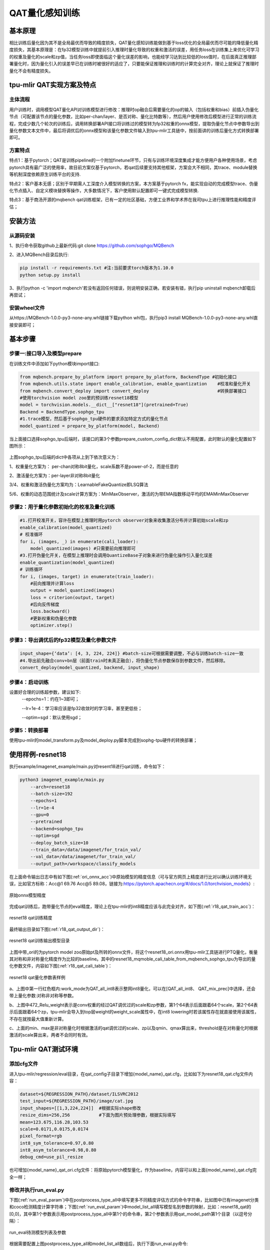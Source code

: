 QAT量化感知训练
============

基本原理
--------
相比训练后量化因为其不是全局最优而导致的精度损失，QAT量化感知训练能做到基于loss优化的全局最优而尽可能的降低量化精度损失，其基本原理是：在fp32模型训练中就提前引入推理时量化导致的权重和激活的误差，用任务loss在训练集上来优化可学习的权重及量化的scale和zp值，当任务loss即使面临这个量化误差的影响，也能经学习达到比较低的loss值时，在后面真正推理部署量化时，因为量化引入的误差早已在训练时被很好的适应了，只要能保证推理和训练时的计算完全对齐，理论上就保证了推理时量化不会有精度损失。

tpu-mlir QAT实现方案及特点
--------
主体流程
~~~~~~~~~~~~
用户训练时，调用模型QAT量化API对训练模型进行修改：推理时op融合后需要量化的op的输入（包括权重和bias）前插入伪量化节点（可配置该节点的量化参数，比如per-chan/layer、是否对称、量化比特数等），然后用户使用修改后模型进行正常的训练流程，完成少数几个轮次的训练后，调用转换部署API接口将训练过的模型转为fp32权重的onnx模型，提取伪量化节点中参数导出到量化参数文本文件中，最后将调优后的onnx模型和该量化参数文件输入到tpu-mlir工具链中，按前面讲的训练后量化方式转换部署即可。

方案特点
~~~~~~~~~~~~ 
特点1：基于pytorch；QAT是训练pipeline的一个附加finetune环节，只有与训练环境深度集成才能方便用户各种使用场景，考虑pytorch具有最广泛的使用率，故目前方案仅基于pytorch，若qat后续要支持其他框架，方案会大不相同，其trace、module替换等机制深度依赖原生训练平台的支持.

特点2：客户基本无感；区别于早期需人工深度介入模型转换的方案，本方案基于pytorch fx，能实现自动的完成模型trace、伪量化节点插入、自定义模块替换等操作，大多数情况下，客户使用默认配置即可一键式完成模型转换.

特点3：基于商汤开源的mqbench qat训练框架，已有一定的社区基础，方便工业界和学术界在我司tpu上进行推理性能和精度评估；


安装方法
--------
从源码安装
~~~~~~~~~~~~
1、执行命令获取github上最新代码:git clone https://github.com/sophgo/MQBench

2、进入MQBench目录后执行:

.. code-block:: shell

    pip install -r requirements.txt #注:当前要求torch版本为1.10.0 
    python setup.py install
3、执行python -c 'import mqbench'若没有返回任何错误，则说明安装正确，若安装有错，执行pip uninstall mqbench卸载后再尝试；

安装wheel文件
~~~~~~~~~~~~
从https://MQBench-1.0.0-py3-none-any.whl链接下载python whl包，执行pip3 install MQBench-1.0.0-py3-none-any.whl直接安装即可；




基本步骤
--------
步骤一:接口导入及模型prepare
~~~~~~~~~~~~

在训练文件中添加如下python模块import接口:

.. code-block:: python

   from mqbench.prepare_by_platform import prepare_by_platform, BackendType #初始化接口
   from mqbench.utils.state import enable_calibration, enable_quantization    #校准和量化开关
   from mqbench.convert_deploy import convert_deploy                          #转换部署接口
   #使用torchvision model zoo里的预训练resnet18模型
   model = torchvision.models.__dict__["resnet18"](pretrained=True)
   Backend = BackendType.sophgo_tpu
   #1.trace模型，然后基于sophgo_tpu硬件的要求添加特定方式的量化节点
   model_quantized = prepare_by_platform(model, Backend)  

当上面接口选择sophgo_tpu后端时，该接口的第3个参数prepare_custom_config_dict默认不用配置，此时默认的量化配置如下图所示：

.. figure:: ../assets/sophgo_tpu_default_para.png
   :align: center

上图sophgo_tpu后端的dict中各项从上到下依次意义为：

1、权重量化方案为： per-chan对称8bit量化，scale系数不是power-of-2，而是任意的

2、激活量化方案为：per-layer非对称8bit量化

3/4、权重和激活伪量化方案均为：LearnableFakeQuantize即LSQ算法

5/6、权重的动态范围统计及scale计算方案为：MinMaxObserver，激活的为带EMA指数移动平均的EMAMinMaxObserver


步骤2：用于量化参数初始化的校准及量化训练
~~~~~~~~~~~~

.. code-block:: python

    #1.打开校准开关，容许在模型上推理时用pytorch observer对象来收集激活分布并计算初始scale和zp
    enable_calibration(model_quantized)               
    # 校准循环
    for i, (images, _) in enumerate(cali_loader):
        model_quantized(images) #只需要前向推理即可
    #3.打开伪量化开关，在模型上推理时会调用QuantizeBase子对象来进行伪量化操作引入量化误差
    enable_quantization(model_quantized)    
    # 训练循环
    for i, (images, target) in enumerate(train_loader):
        #前向推理并计算loss
        output = model_quantized(images)
        loss = criterion(output, target)
        #后向反传梯度
        loss.backward()
        #更新权重和伪量化参数
        optimizer.step()

步骤3：导出调优后的fp32模型及量化参数文件	
~~~~~~~~~~~~

.. code-block:: python

    input_shape={‘data’: [4, 3, 224, 224]} #batch-size可根据需要调整，不必与训练batch-size一致
    #4.导出前先融合conv+bn层（前面train时未真正融合），将伪量化节点参数保存到参数文件，然后移除。
    convert_deploy(model_quantized, backend, input_shape)     


步骤4：启动训练
~~~~~~~~~~~~

设置好合理的训练超参数，建议如下:
      --epochs=1：约在1~3即可；

      --lr=1e-4：学习率应该是fp32收敛时的学习率，甚至更低些；

      --optim=sgd：默认使用sgd；

步骤5：转换部署
~~~~~~~~~~~~
使用tpu-mlir的model_transform.py及model_deploy.py脚本完成到sophg-tpu硬件的转换部署；


使用样例-resnet18
--------
执行example/imagenet_example/main.py对resent18进行qat训练，命令如下：

.. code-block:: shell

    python3 imagenet_example/main.py
        --arch=resnet18 
    	--batch-size=192
        --epochs=1 
    	--lr=1e-4
        --gpu=0
        --pretrained 
        --backend=sophgo_tpu 
        --optim=sgd
        --deploy_batch_size=10
        --train_data=/data/imagenet/for_train_val/
        --val_data=/data/imagenet/for_train_val/
        --output_path=/workspace/classify_models	
	

在上面命令输出日志中有如下图(:ref:`ori_onnx_acc`)中原始模型的精度信息（可与官方网页上精度进行比对以确认训练环境无误，比如官方标称：Acc@1 69.76 Acc@5 89.08，链接为:https://pytorch.apachecn.org/#/docs/1.0/torchvision_models）:

.. _ori_onnx_acc:
.. figure:: ../assets/ori_onnx_acc.png
   :align: center

   原始onnx模型精度

完成qat训练后，跑带量化节点的eval精度，理论上在tpu-mlir的int8精度应该与此完全对齐，如下图(:ref:`r18_qat_train_acc`)：

.. _r18_qat_train_acc:
.. figure:: ../assets/r18_qat_train_acc.png
   :align: center

   resnet18 qat训练精度

最终输出目录如下图(:ref:`r18_qat_output_dir`)：

.. _r18_qat_output_dir:
.. figure:: ../assets/r18_qat_output_dir.png
   :align: center
   
   resnet18 qat训练输出模型目录

上图中带_ori的为pytorch model zoo原始pt及所转的onnx文件，将这个resnet18_ori.onnx用tpu-mlir工具链进行PTQ量化，衡量其对称和非对称量化精度作为比较的baseline。其中的resnet18_mqmoble_cali_table_from_mqbench_sophgo_tpu为导出的量化参数文件，内容如下图(:ref:`r18_qat_cali_table`)：

.. _r18_qat_cali_table:
.. figure:: ../assets/r18_qat_cali_table.png
   :align: center

   resnet18 qat量化参数表样例


a、上图中第一行红色框内:work_mode为QAT_all_int8表示整网int8量化，可以在[QAT_all_int8、 QAT_mix_prec]中选择，还会带上量化参数:对称非对称等参数。

b、上图中472_Relu_weight表示是conv权重的经过QAT调优过的scale和zp参数，第1个64表示后面跟着64个scale，第2个64表示后面跟着64个zp，tpu-mlir会导入到top层weight的weight_scale属性中，在int8 lowering时若该属性存在就直接使用该属性，不存在就按最大值重新计算。

c、上面的min、max是非对称量化时根据激活的qat调优过的scale、zp以及qmin、qmax算出来，threshold是在对称量化时根据激活的scale算出来，两者不会同时有效。


Tpu-mlir QAT测试环境
--------
添加cfg文件
~~~~~~~~~~~~
进入tpu-mlir/regression/eval目录，在qat_config子目录下增加{model_name}_qat.cfg，比如如下为resnet18_qat.cfg文件内容：

.. code-block:: shell

    dataset=${REGRESSION_PATH}/dataset/ILSVRC2012
    test_input=${REGRESSION_PATH}/image/cat.jpg
    input_shapes=[[1,3,224,224]]  #根据实际shape修改
    resize_dims=256,256           #下面为图片预处理参数，根据实际填写
    mean=123.675,116.28,103.53
    scale=0.0171,0.0175,0.0174
    pixel_format=rgb
    int8_sym_tolerance=0.97,0.80
    int8_asym_tolerance=0.98,0.80
    debug_cmd=use_pil_resize

也可增加{model_name}_qat_ori.cfg文件：将原始pytorch模型量化，作为baseline，内容可以和上面{model_name}_qat.cfg完全一样；


修改并执行run_eval.py
~~~~~~~~~~~~
下图(:ref:`run_eval_param`)中在postprocess_type_all中填写更多不同精度评估方式的命令字符串，比如图中已有imagenet分类和coco检测精度计算字符串；下图(:ref:`run_eval_param`)中model_list_all填写模型名到参数的映射，比如：resnet18_qat的[0,0]，其中第1个参数表示用postprocess_type_all中第1个的命令串，第2个参数表示用qat_model_path第1个目录（以逗号分隔）：

.. _run_eval_param:
.. figure:: ../assets/run_eval_param.png
   :align: center

   run_eval待测模型列表及参数

根据需要配置上图postprocess_type_all和model_list_all数组后，执行下面run_eval.py命令:

.. code-block:: shell

    python3 run_eval.py 
        #qat验证模式，默认是使用tpu-mlir/regression/config中配置进行常规的模型精度测试 
        --qat_eval
        --fast_test       #正式测试前的快速测试（只测试30张图的精度），确认所有case都能跑起来
        --pool_size 20    #默认起10个进程来跑，若机器闲置资源较多，可多配点
        --batch_size 10   #qat导出模型的batch-size，默认为1
        --qat_model_path '/workspace/classify_models/,/workspace/yolov5/qat_models'  #qat模型所在目录，比如model_list_all[‘resnet18_qat’][1]的取值为0，表示其模型目标在qat_model_path的第1个目录地址:/workspace/classify_models/
        --debug_cmd use_pil_resize      #使用pil resize方式
        
测试后或测试过程中，查看以{model_name}_qat命名的子目录下以log_开头的model_eval脚本输出日志文件，比如:log_resnet18_qat.mlir表示对本目录中resnet18_qat.mlir进行测试的日志；log_resnet18_qat_bm1684x_tpu_int8_sym.mlir表示对本目录中resnet18_qat_bm1684x_tpu_int8_sym.mlir进行测试的日志


使用样例-yolov5s
--------
同前面resnet18类似，在example/yolov5_example中执行如下命令可启动qat训练:

.. code-block:: shell

    python3 train.py
    	--cfg=yolov5s.yaml 
    	--weights=yolov5s.pt 
        --data=coco.yaml 
    	--epochs=5 
    	--output_path=/workspace/yolov5/qat_models
    	--batch-size=8 
    	--quantize

完成训练后，采取和前面resnet18一样的测试、转换部署流程即可。
